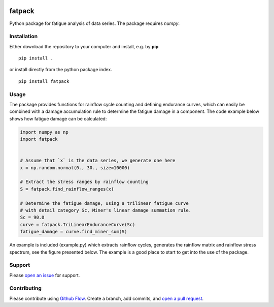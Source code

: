 |logo_img|

=======
fatpack
=======

Python package for fatigue analysis of data series. The package
requires `numpy`.


Installation
------------

Either download the repository to your computer and install, e.g. by **pip**

::

   pip install .


or install directly from the python package index.

::

   pip install fatpack


Usage
-----

The package provides functions for rainflow cycle counting and
defining endurance curves, which can easily be combined with a damage
accumulation rule to determine the fatigue damage in a component. The
code example below shows how fatigue damage can be calculated:

.. code:: python

    import numpy as np
    import fatpack


    # Assume that `x` is the data series, we generate one here
    x = np.random.normal(0., 30., size=10000)

    # Extract the stress ranges by rainflow counting
    S = fatpack.find_rainflow_ranges(x)

    # Determine the fatigue damage, using a trilinear fatigue curve
    # with detail category Sc, Miner's linear damage summation rule.
    Sc = 90.0
    curve = fatpack.TriLinearEnduranceCurve(Sc)
    fatigue_damage = curve.find_miner_sum(S)

An example is included (example.py) which extracts rainflow cycles,
generates the rainflow matrix and rainflow stress spectrum, see the
figure presented below. The example is a good place to start to get
into the use of the package.

|example_img|


Support
-------

Please `open an issue <https://github.com/Gunnstein/fatpack/issues/new>`_
for support.


Contributing
------------

Please contribute using `Github Flow
<https://guides.github.com/introduction/flow/>`_.
Create a branch, add commits, and
`open a pull request <https://github.com/Gunnstein/fatpack/compare/>`_.

.. |logo_img| image:: https://github.com/Gunnstein/fatpack/blob/master/fatpack-logo.png
    :target: https://github.com/gunnstein/fatpack/

.. |example_img| image:: https://github.com/Gunnstein/fatpack/blob/master/example.png
    :target: https://github.com/gunnstein/fatpack/


